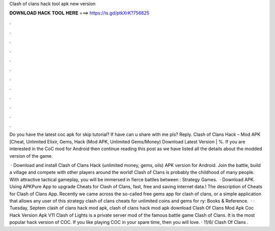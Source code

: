 Clash of clans hack tool apk new version



𝐃𝐎𝐖𝐍𝐋𝐎𝐀𝐃 𝐇𝐀𝐂𝐊 𝐓𝐎𝐎𝐋 𝐇𝐄𝐑𝐄 ===> https://is.gd/ptkXrK?756825



.



.



.



.



.



.



.



.



.



.



.



.

Do you have the latest coc apk for skip tutorial? If have can u share with me pls? Reply. Clash of Clans Hack – Mod APK [Cheat, Unlimited Elixir, Gems, Hack (Mod APK, Unlimited Gems/Money) Download Latest Version | %. If you are interested in the CoC mod for Android then continue reading this post as we have listed all the details about the modded version of the game.

 · Download and install Clash of Clans Hack (unlimited money, gems, oils) APK version for Android. Join the battle, build a village and compete with other players around the world! Clash of Clans is probably the childhood of many people. With attractive tactical gameplay, you will be immersed in fierce battles between : Strategy Games.  · Download APK. Using APKPure App to upgrade Cheats for Clash of Clans, fast, free and saving internet data.! The description of Cheats for Clash of Clans App. Recently we came across the so-called free gems app for clash of clans, or a simple application that allows any user of this strategy clash of clans cheats for unlimited coins and gems for ry: Books & Reference.  · · Tuesday, Septem clash of clans hack mod apk, clash of clans hack mod apk download Clash Of Clans Mod Apk Coc Hack Version Apk V11 Clash of Lights is a private server mod of the famous battle game Clash of Clans. It is the most popular hack version of COC. If you like playing COC in your spare time, then you will love. · 11/6/ Clash Of Clans .
